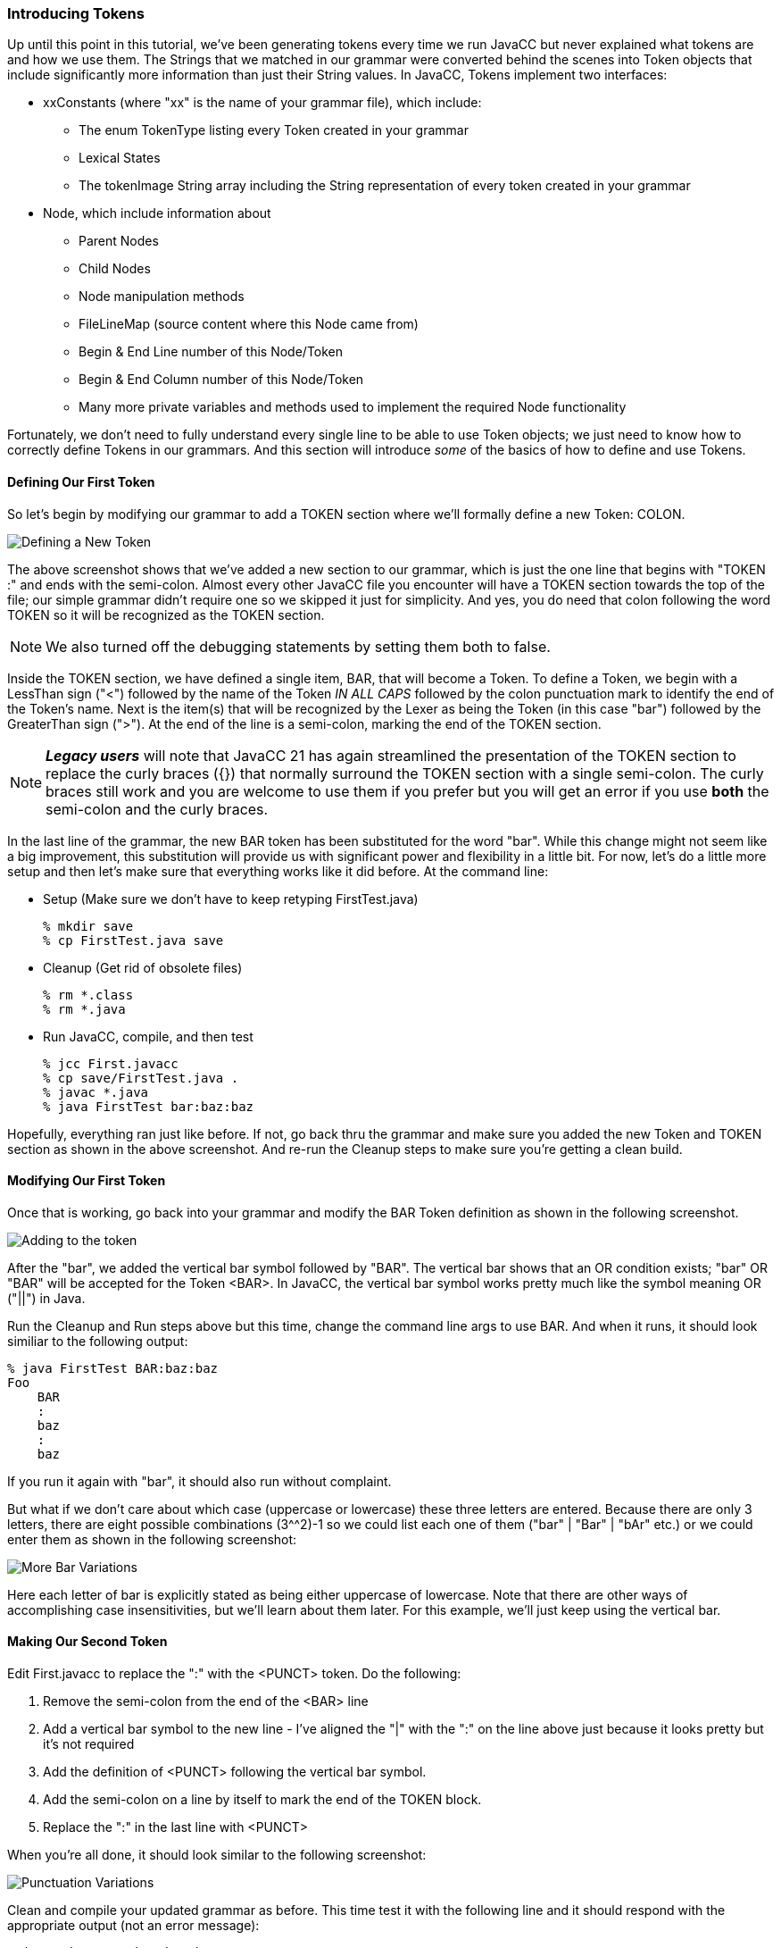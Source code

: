 :imagesdir: ./images
=== Introducing Tokens
Up until this point in this tutorial, we've been generating tokens every time we run JavaCC but never explained what tokens are and how we use them. The Strings that we matched in our grammar were converted behind the scenes into Token objects that include significantly more information than just their String values. In JavaCC, Tokens implement two interfaces:

*   xxConstants (where "xx" is the name of your grammar file), which include:
**  The enum TokenType listing every Token created in your grammar
**  Lexical States
**  The tokenImage String array including the String representation of every token created in your grammar
*   Node, which include information about 
**  Parent Nodes
**  Child Nodes
**  Node manipulation methods
**  FileLineMap (source content where this Node came from)
**  Begin & End Line number of this Node/Token
**  Begin & End Column number of this Node/Token
**  Many more private variables and methods used to implement the required Node functionality

Fortunately, we don't need to fully understand every single line to be able to use Token objects; we just need to know how to correctly define Tokens in our grammars. And this section will introduce _some_ of the basics of how to define and use Tokens.

==== Defining Our First Token

So let's begin by modifying our grammar to add a TOKEN section where we'll formally define a new Token: COLON.

image::FirstToken1.jpg[Defining a New Token]

The above screenshot shows that we've added a new section to our grammar, which is just the one line that begins with "TOKEN :" and ends with the semi-colon. Almost every other JavaCC file you encounter will have a TOKEN section towards the top of the file; our simple grammar didn't require one so we skipped it just for simplicity. And yes, you do need that colon following the word TOKEN so it will be recognized as the TOKEN section.

NOTE: We also turned off the debugging statements by setting them both to false.

Inside the TOKEN section, we have defined a single item, BAR, that will become a Token. To define a Token, we begin with a LessThan sign ("<") followed by the name of the Token _IN ALL CAPS_ followed by the colon punctuation mark to identify the end of the Token's name. Next is the item(s) that will be recognized by the Lexer as being the Token (in this case "bar") followed by the GreaterThan sign (">"). At the end of the line is a semi-colon, marking the end of the TOKEN section.

NOTE: *_Legacy users_* will note that JavaCC 21 has again streamlined the presentation of the TOKEN section to replace the curly braces ({}) that normally surround the TOKEN section with a single semi-colon. The curly braces still work and you are welcome to use them if you prefer but you will get an error if you use *both* the semi-colon and the curly braces. 

In the last line of the grammar, the new BAR token has been substituted for the word "bar". While this change might not seem like a big improvement, this substitution will provide us with significant power and flexibility in a little bit. For now, let's do a little more setup and then let's make sure that everything works like it did before. At the command line:

* Setup (Make sure we don't have to keep retyping FirstTest.java)

    % mkdir save
    % cp FirstTest.java save

* Cleanup (Get rid of obsolete files)

    % rm *.class
    % rm *.java

* Run JavaCC, compile, and then test

    % jcc First.javacc
    % cp save/FirstTest.java .
    % javac *.java
    % java FirstTest bar:baz:baz

Hopefully, everything ran just like before. If not, go back thru the grammar and make sure you added the new Token and TOKEN section as shown in the above screenshot. And re-run the Cleanup steps to make sure you're getting a clean build.

==== Modifying Our First Token

Once that is working, go back into your grammar and modify the BAR Token definition as shown in the following screenshot.

image::FirstToken2.jpg[Adding to the token]

After the "bar", we added the vertical bar symbol followed by "BAR". The vertical bar shows that an OR condition exists; "bar" OR "BAR" will be accepted for the Token <BAR>. In JavaCC, the vertical bar symbol works pretty much like the symbol meaning OR ("||") in Java.

Run the Cleanup and Run steps above but this time, change the command line args to use BAR.
And when it runs, it should look similiar to the following output:

    % java FirstTest BAR:baz:baz
    Foo
        BAR
        :
        baz
        :
        baz

If you run it again with "bar", it should also run without complaint.

But what if we don't care about which case (uppercase or lowercase) these three letters are entered. Because there are only 3 letters, there are eight possible combinations (3^^2)-1 so we could list each one of them ("bar" | "Bar" | "bAr" etc.) or we could enter them as shown in the following screenshot:

image::FirstToken3.jpg[More Bar Variations]

Here each letter of bar is explicitly stated as being either uppercase of lowercase. Note that there are other ways of accomplishing case insensitivities, but we'll learn about them later. For this example, we'll just keep using the vertical bar.

==== Making Our Second Token

Edit First.javacc to replace the ":" with the <PUNCT> token. Do the following:

.   Remove the semi-colon from the end of the <BAR> line
.   Add a vertical bar symbol to the new line - I've aligned the "|" with the ":" on the line above just because it looks pretty but it's not required
.   Add the definition of <PUNCT> following the vertical bar symbol.
.   Add the semi-colon on a line by itself to mark the end of the TOKEN block.
.   Replace the ":" in the last line with <PUNCT>

When you're all done, it should look similar to the following screenshot:

image::FirstToken4.jpg[Punctuation Variations]

Clean and compile your updated grammar as before. This time test it with the following line and it should respond with the appropriate output (not an error message):

    % java FirstTest bAr@baz:baz
    Foo
        bAr
        @
        baz
        :
        baz

Note that we capitalized the "a" to prove that <BAR> is still case insensitive. Then we used the "@" symbol instead of the ":" and it was recognized as punctuation as well. Let's expand <PUNCT> to read as follows: `< PUNCT : "@" | "#" | "$" | "%" | "^" | ":" >` and then compile it (no need to clean unless you're getting weird error messages). Then test it and it should respond with the appropriate output as follows:

    % java FirstTest Bar@baz#baz$baz%baz^baz:baz
    Foo
        Bar
        @
        baz
        #
        baz
        %
        baz
        ^
        baz
        :
        baz


==== Making Our Third And Final Token

So to finish off our grammar, let's make "baz" into a Token. And this time, we'll also change it so that the last character can be _any_ alphabetic letter, far too many possibilities to use the vertical bar symbol. Edit First.javacc so it looks like the following screenshot:

image::FirstToken5.jpg[BAZ Token]

In the BAZ token, we specified that the first two characters must be lowercase "ba" followed by the stuff in the square brackets. That stuff begins with a range specifier that says that any single lowercase character from "a" to "z" can be used, including "a" and "z". Next comes a comma, meaning that another specifier follows, and that specifier says that any single uppercase character from "A" to "Z" can be used, including "A" and "Z". It is important to understand, however, that these are OR ranges; either one character from a-z can be used OR one character from A-Z _but only one character._

After compiling, run the test program with command line arguments similar to the following:

    $ java FirstTest BAR@bav#baH$bas%baP^baq:baM
    Foo
        BAR
        @
        bav
        #
        baH
        %
        baP
        ^
        baq
        :
        baM

It should run without complaint. <BAR> can be any combination of uppercase and lowercase letters. The <PUNCT> characters have all been successfully processed. And <BAZ> accepts the first two letters as "ba" and then allows any single alphabetic lowercase or uppercase character at the end of the token.

IMPORTANT: Sharp-eyed readers will note that $bas isn't listed. That is because of the Bash shell reserves "$" for its own use and consumed "$bas" itself. Trying to use the "!" will similarly cause problems - this time Bash halts everything because it expects to use the BANG symbol to execute something. Which is just a long winded way of saying that you can expect surprises when you use punctuation so always test carefully.

=== First Example Summary
Whew! We have covered a lot of ground in this first tutorial example. Take a second to look back at that last screenshot and you can see just how much more flexible and sophisticated we've made our simple little one-line BarBaz language.

The following flowchart summarizes the steps that what we've done so far:

image::FirstExampleProcess.png[Final Overview of Process]

And this last flowchart shows a high-level view of using JavaCC:

image::FirstExampleJavaCCProcess.png[Final JavaCC Overview]

Hopefully these flowcharts all make sense. If not, go back thru this first example and read thru the parts that don't make sense. And if it still doesn't make sense, get in touch with the authors and explain where it doesn't make sense. 

Otherwise, see you in the next Chapter!
